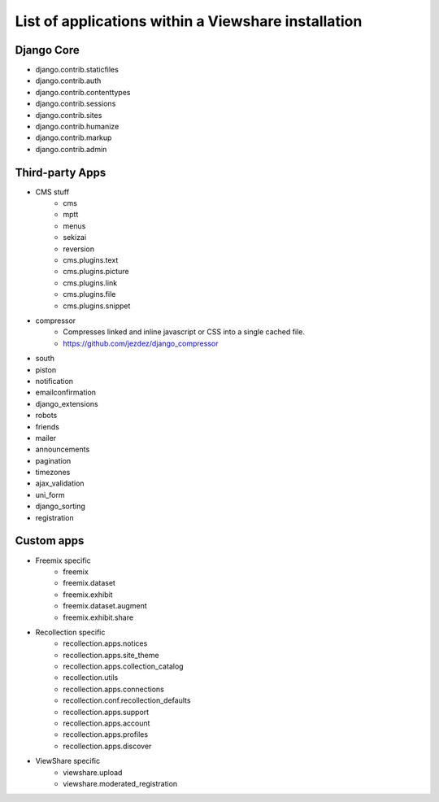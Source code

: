 List of applications within a Viewshare installation
====================================================

Django Core
-----------
* django.contrib.staticfiles
* django.contrib.auth
* django.contrib.contenttypes
* django.contrib.sessions
* django.contrib.sites
* django.contrib.humanize
* django.contrib.markup
* django.contrib.admin

Third-party Apps
----------------
* CMS stuff
    * cms
    * mptt
    * menus
    * sekizai
    * reversion
    * cms.plugins.text
    * cms.plugins.picture
    * cms.plugins.link
    * cms.plugins.file
    * cms.plugins.snippet

* compressor
    * Compresses linked and inline javascript or CSS into a single cached file.
    * https://github.com/jezdez/django_compressor

* south
* piston
* notification
* emailconfirmation
* django_extensions
* robots
* friends
* mailer
* announcements
* pagination
* timezones
* ajax_validation
* uni_form
* django_sorting
* registration

Custom apps
-----------
* Freemix specific
    * freemix
    * freemix.dataset
    * freemix.exhibit
    * freemix.dataset.augment
    * freemix.exhibit.share

* Recollection specific
    * recollection.apps.notices
    * recollection.apps.site_theme
    * recollection.apps.collection_catalog
    * recollection.utils
    * recollection.apps.connections
    * recollection.conf.recollection_defaults
    * recollection.apps.support
    * recollection.apps.account
    * recollection.apps.profiles
    * recollection.apps.discover

* ViewShare specific
    * viewshare.upload
    * viewshare.moderated_registration
